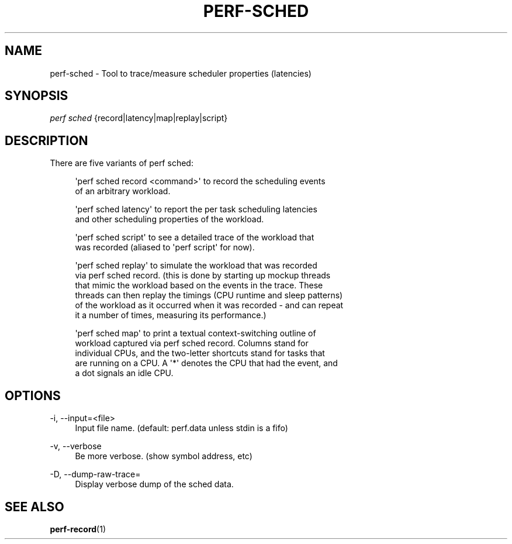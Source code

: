 '\" t
.\"     Title: perf-sched
.\"    Author: [FIXME: author] [see http://docbook.sf.net/el/author]
.\" Generator: DocBook XSL Stylesheets v1.78.1 <http://docbook.sf.net/>
.\"      Date: 06/13/2017
.\"    Manual: perf Manual
.\"    Source: perf
.\"  Language: English
.\"
.TH "PERF\-SCHED" "1" "06/13/2017" "perf" "perf Manual"
.\" -----------------------------------------------------------------
.\" * Define some portability stuff
.\" -----------------------------------------------------------------
.\" ~~~~~~~~~~~~~~~~~~~~~~~~~~~~~~~~~~~~~~~~~~~~~~~~~~~~~~~~~~~~~~~~~
.\" http://bugs.debian.org/507673
.\" http://lists.gnu.org/archive/html/groff/2009-02/msg00013.html
.\" ~~~~~~~~~~~~~~~~~~~~~~~~~~~~~~~~~~~~~~~~~~~~~~~~~~~~~~~~~~~~~~~~~
.ie \n(.g .ds Aq \(aq
.el       .ds Aq '
.\" -----------------------------------------------------------------
.\" * set default formatting
.\" -----------------------------------------------------------------
.\" disable hyphenation
.nh
.\" disable justification (adjust text to left margin only)
.ad l
.\" -----------------------------------------------------------------
.\" * MAIN CONTENT STARTS HERE *
.\" -----------------------------------------------------------------
.SH "NAME"
perf-sched \- Tool to trace/measure scheduler properties (latencies)
.SH "SYNOPSIS"
.sp
.nf
\fIperf sched\fR {record|latency|map|replay|script}
.fi
.SH "DESCRIPTION"
.sp
There are five variants of perf sched:
.sp
.if n \{\
.RS 4
.\}
.nf
\*(Aqperf sched record <command>\*(Aq to record the scheduling events
of an arbitrary workload\&.
.fi
.if n \{\
.RE
.\}
.sp
.if n \{\
.RS 4
.\}
.nf
\*(Aqperf sched latency\*(Aq to report the per task scheduling latencies
and other scheduling properties of the workload\&.
.fi
.if n \{\
.RE
.\}
.sp
.if n \{\
.RS 4
.\}
.nf
\*(Aqperf sched script\*(Aq to see a detailed trace of the workload that
 was recorded (aliased to \*(Aqperf script\*(Aq for now)\&.
.fi
.if n \{\
.RE
.\}
.sp
.if n \{\
.RS 4
.\}
.nf
\*(Aqperf sched replay\*(Aq to simulate the workload that was recorded
via perf sched record\&. (this is done by starting up mockup threads
that mimic the workload based on the events in the trace\&. These
threads can then replay the timings (CPU runtime and sleep patterns)
of the workload as it occurred when it was recorded \- and can repeat
it a number of times, measuring its performance\&.)
.fi
.if n \{\
.RE
.\}
.sp
.if n \{\
.RS 4
.\}
.nf
\*(Aqperf sched map\*(Aq to print a textual context\-switching outline of
workload captured via perf sched record\&.  Columns stand for
individual CPUs, and the two\-letter shortcuts stand for tasks that
are running on a CPU\&. A \*(Aq*\*(Aq denotes the CPU that had the event, and
a dot signals an idle CPU\&.
.fi
.if n \{\
.RE
.\}
.SH "OPTIONS"
.PP
\-i, \-\-input=<file>
.RS 4
Input file name\&. (default: perf\&.data unless stdin is a fifo)
.RE
.PP
\-v, \-\-verbose
.RS 4
Be more verbose\&. (show symbol address, etc)
.RE
.PP
\-D, \-\-dump\-raw\-trace=
.RS 4
Display verbose dump of the sched data\&.
.RE
.SH "SEE ALSO"
.sp
\fBperf-record\fR(1)
